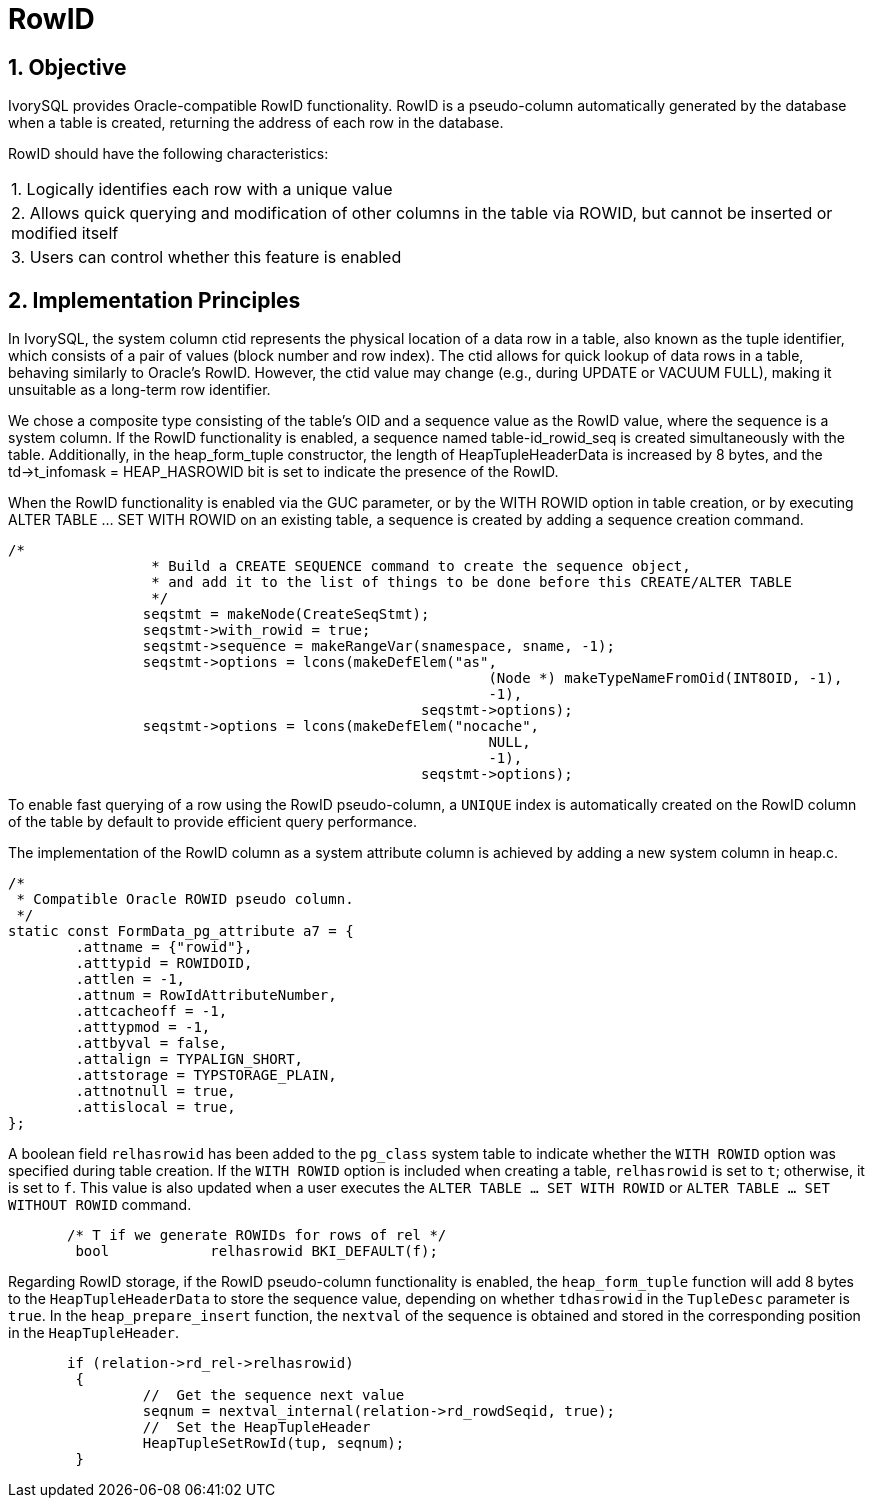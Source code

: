 :sectnums:
:sectnumlevels: 5

:imagesdir: ./_images

= RowID

== Objective

IvorySQL provides Oracle-compatible RowID functionality. RowID is a pseudo-column automatically generated by the database when a table is created, returning the address of each row in the database.

RowID should have the following characteristics:

|====
| 1. Logically identifies each row with a unique value
| 2. Allows quick querying and modification of other columns in the table via ROWID, but cannot be inserted or modified itself
| 3. Users can control whether this feature is enabled
|====

== Implementation Principles

In IvorySQL, the system column ctid represents the physical location of a data row in a table, also known as the tuple identifier, which consists of a pair of values (block number and row index). The ctid allows for quick lookup of data rows in a table, behaving similarly to Oracle's RowID. However, the ctid value may change (e.g., during UPDATE or VACUUM FULL), making it unsuitable as a long-term row identifier.

We chose a composite type consisting of the table's OID and a sequence value as the RowID value, where the sequence is a system column. If the RowID functionality is enabled, a sequence named table-id_rowid_seq is created simultaneously with the table. Additionally, in the heap_form_tuple constructor, the length of HeapTupleHeaderData is increased by 8 bytes, and the td->t_infomask = HEAP_HASROWID bit is set to indicate the presence of the RowID.

When the RowID functionality is enabled via the GUC parameter, or by the WITH ROWID option in table creation, or by executing ALTER TABLE … SET WITH ROWID on an existing table, a sequence is created by adding a sequence creation command.
```
/*
		 * Build a CREATE SEQUENCE command to create the sequence object,
		 * and add it to the list of things to be done before this CREATE/ALTER TABLE 
		 */
		seqstmt = makeNode(CreateSeqStmt);
		seqstmt->with_rowid = true;
		seqstmt->sequence = makeRangeVar(snamespace, sname, -1);
		seqstmt->options = lcons(makeDefElem("as",
							 (Node *) makeTypeNameFromOid(INT8OID, -1),
							 -1),
						 seqstmt->options);
		seqstmt->options = lcons(makeDefElem("nocache",
							 NULL,
							 -1),
						 seqstmt->options);
```

To enable fast querying of a row using the RowID pseudo-column, a `UNIQUE` index is automatically created on the RowID column of the table by default to provide efficient query performance.

The implementation of the RowID column as a system attribute column is achieved by adding a new system column in heap.c.
```
/*
 * Compatible Oracle ROWID pseudo column.
 */
static const FormData_pg_attribute a7 = {
	.attname = {"rowid"},
	.atttypid = ROWIDOID,
	.attlen = -1,
	.attnum = RowIdAttributeNumber,
	.attcacheoff = -1,
	.atttypmod = -1,
	.attbyval = false,
	.attalign = TYPALIGN_SHORT,
	.attstorage = TYPSTORAGE_PLAIN,
	.attnotnull = true,
	.attislocal = true,
};
```

A boolean field `relhasrowid` has been added to the `pg_class` system table to indicate whether the `WITH ROWID` option was specified during table creation. If the `WITH ROWID` option is included when creating a table, `relhasrowid` is set to `t`; otherwise, it is set to `f`.  
This value is also updated when a user executes the `ALTER TABLE … SET WITH ROWID` or `ALTER TABLE … SET WITHOUT ROWID` command.

```
       /* T if we generate ROWIDs for rows of rel */
	bool		relhasrowid BKI_DEFAULT(f);
```

Regarding RowID storage, if the RowID pseudo-column functionality is enabled, the `heap_form_tuple` function will add 8 bytes to the `HeapTupleHeaderData` to store the sequence value, depending on whether `tdhasrowid` in the `TupleDesc` parameter is `true`.  
In the `heap_prepare_insert` function, the `nextval` of the sequence is obtained and stored in the corresponding position in the `HeapTupleHeader`.

```
       if (relation->rd_rel->relhasrowid)
	{
		//  Get the sequence next value
		seqnum = nextval_internal(relation->rd_rowdSeqid, true);
		//  Set the HeapTupleHeader
		HeapTupleSetRowId(tup, seqnum);
	}
```


